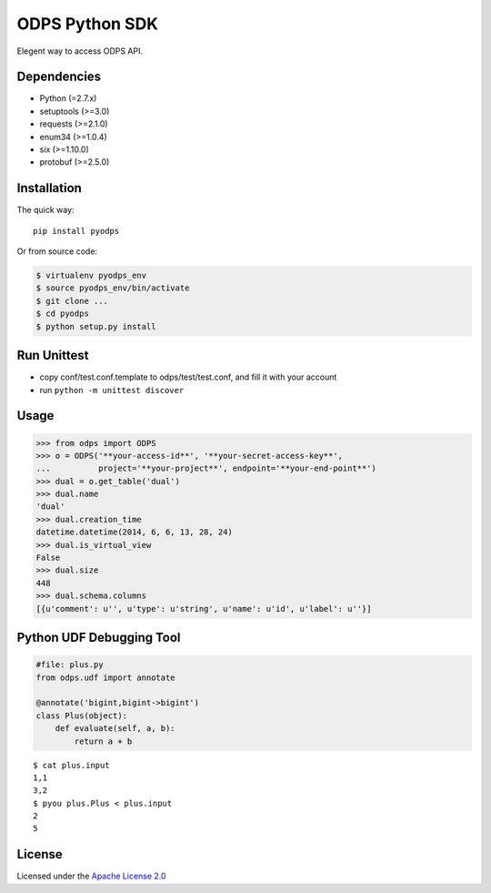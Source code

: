 ODPS Python SDK
===============

Elegent way to access ODPS API.

Dependencies
------------

-  Python (=2.7.x)
-  setuptools (>=3.0)
-  requests (>=2.1.0)
-  enum34 (>=1.0.4)
-  six (>=1.10.0)
-  protobuf (>=2.5.0)

Installation
------------

The quick way:

::

    pip install pyodps

Or from source code:

.. code:: shell

    $ virtualenv pyodps_env
    $ source pyodps_env/bin/activate
    $ git clone ...
    $ cd pyodps
    $ python setup.py install

Run Unittest
------------

-  copy conf/test.conf.template to odps/test/test.conf, and fill it with
   your account
-  run ``python -m unittest discover``

Usage
-----

.. code:: python

    >>> from odps import ODPS
    >>> o = ODPS('**your-access-id**', '**your-secret-access-key**',
    ...          project='**your-project**', endpoint='**your-end-point**')
    >>> dual = o.get_table('dual')
    >>> dual.name
    'dual'
    >>> dual.creation_time
    datetime.datetime(2014, 6, 6, 13, 28, 24)
    >>> dual.is_virtual_view
    False
    >>> dual.size
    448
    >>> dual.schema.columns
    [{u'comment': u'', u'type': u'string', u'name': u'id', u'label': u''}]

Python UDF Debugging Tool
-------------------------

.. code:: python

    #file: plus.py
    from odps.udf import annotate

    @annotate('bigint,bigint->bigint')
    class Plus(object):
        def evaluate(self, a, b):
            return a + b

::

    $ cat plus.input
    1,1
    3,2
    $ pyou plus.Plus < plus.input
    2
    5

License
-------

Licensed under the `Apache License
2.0 <https://www.apache.org/licenses/LICENSE-2.0.html>`__
